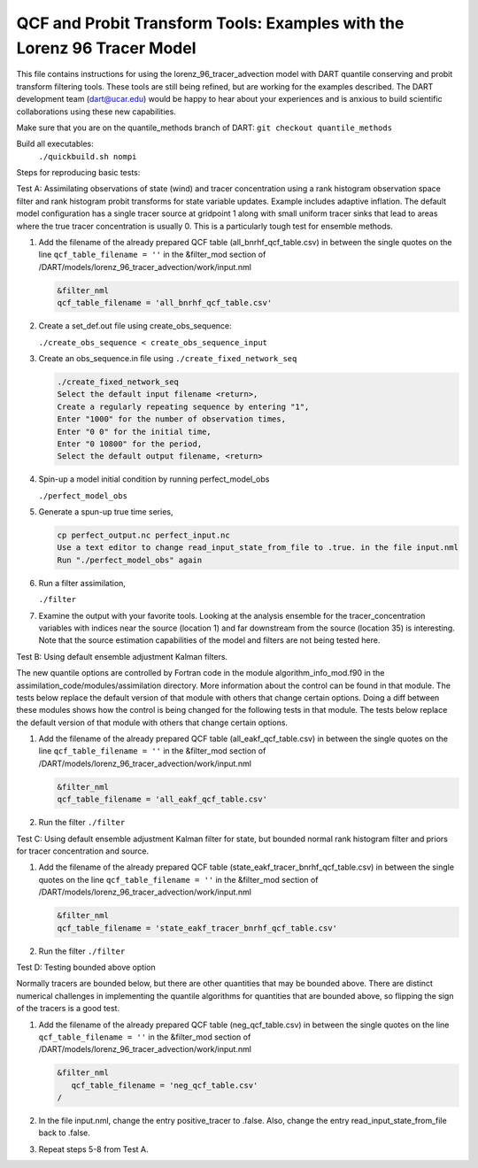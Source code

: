 .. _quantile tracer:

QCF and Probit Transform Tools: Examples with the Lorenz 96 Tracer Model
========================================================================

This file contains instructions for using the lorenz_96_tracer_advection model with DART 
quantile conserving and probit transform filtering tools. These tools are still
being refined, but are working for the examples described. The DART development 
team (dart@ucar.edu) would be happy to hear about your experiences and is
anxious to build scientific collaborations using these new capabilities.

Make sure that you are on the quantile_methods branch of DART:
``git checkout quantile_methods``

Build all executables:
   ``./quickbuild.sh nompi``

Steps for reproducing basic tests:

Test A: Assimilating observations of state (wind) and tracer concentration using
a rank histogram observation space filter and rank histogram probit transforms for
state variable updates. Example includes adaptive inflation.
The default model configuration has a single tracer source at gridpoint 1 along with
small uniform tracer sinks that lead to areas where the true tracer concentration is
usually 0. This is a particularly tough test for ensemble methods.

#. Add the filename of the already prepared QCF table (all_bnrhf_qcf_table.csv) in between 
   the single quotes on the line ``qcf_table_filename = ''`` in the &filter_mod section of 
   /DART/models/lorenz_96_tracer_advection/work/input.nml

   .. code::

      &filter_nml
      qcf_table_filename = 'all_bnrhf_qcf_table.csv'

#. Create a set_def.out file using create_obs_sequence:

   ``./create_obs_sequence < create_obs_sequence_input``

#. Create an obs_sequence.in file using ``./create_fixed_network_seq``

   .. code:: text

      ./create_fixed_network_seq
      Select the default input filename <return>,
      Create a regularly repeating sequence by entering "1",
      Enter "1000" for the number of observation times,
      Enter "0 0" for the initial time,
      Enter "0 10800" for the period,
      Select the default output filename, <return>

#. Spin-up a model initial condition by running perfect_model_obs

   ``./perfect_model_obs``

#. Generate a spun-up true time series,

   .. code:: text

      cp perfect_output.nc perfect_input.nc
      Use a text editor to change read_input_state_from_file to .true. in the file input.nml
      Run "./perfect_model_obs" again

#. Run a filter assimilation,

   ``./filter``

#. Examine the output with your favorite tools. Looking at the analysis ensemble 
   for the tracer_concentration variables with indices near the source (location 1)
   and far downstream from the source (location 35) is interesting. Note that the
   source estimation capabilities of the model and filters are not being tested here.


Test B: Using default ensemble adjustment Kalman filters.

The new quantile options are controlled by Fortran code in the module
algorithm_info_mod.f90 in the assimilation_code/modules/assimilation directory.
More information about the control can be found in that module. The tests below 
replace the default version of that module with others that change certain options. 
Doing a diff between these modules shows how the control is being changed for the 
following tests in that module. The tests below 
replace the default version of that module with others that change certain options. 

#. Add the filename of the already prepared QCF table (all_eakf_qcf_table.csv) in between 
   the single quotes on the line ``qcf_table_filename = ''`` in the &filter_mod section of  
   /DART/models/lorenz_96_tracer_advection/work/input.nml

   .. code::

      &filter_nml
      qcf_table_filename = 'all_eakf_qcf_table.csv'

#. Run the filter 
   ``./filter``

Test C: Using default ensemble adjustment Kalman filter for state, but bounded normal rank histogram filter and priors for tracer concentration and source.

#. Add the filename of the already prepared QCF table (state_eakf_tracer_bnrhf_qcf_table.csv) in  
   between the single quotes on the line ``qcf_table_filename = ''`` in the &filter_mod section of  
   /DART/models/lorenz_96_tracer_advection/work/input.nml

   .. code::

      &filter_nml
      qcf_table_filename = 'state_eakf_tracer_bnrhf_qcf_table.csv'

#. Run the filter 
   ``./filter``

Test D: Testing bounded above option

Normally tracers are bounded below, but there are other quantities that may be bounded
above. There are distinct numerical challenges in implementing the quantile algorithms
for quantities that are bounded above, so flipping the sign of the tracers is a good
test. 

#. Add the filename of the already prepared QCF table (neg_qcf_table.csv) in between the 
   single quotes on the line ``qcf_table_filename = ''`` in the &filter_mod section of  
   /DART/models/lorenz_96_tracer_advection/work/input.nml

   .. code-block:: text

      &filter_nml
         qcf_table_filename = 'neg_qcf_table.csv'
      /

#. In the file input.nml, change the entry positive_tracer to .false. Also, change the
   entry read_input_state_from_file back to .false. 

#. Repeat steps 5-8 from Test A.
